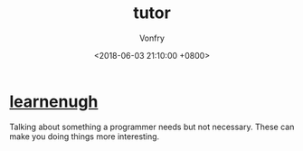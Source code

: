#+TITLE: tutor
#+AUTHOR: Vonfry
#+DATE: <2018-06-03 21:10:00 +0800>

* [[http://www.learnenough.com][learnenugh]]

Talking about something a programmer needs but not necessary. These can make you doing things more interesting.
